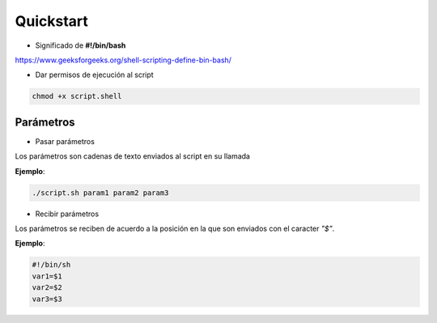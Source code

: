 Quickstart
=================

* Significado de **#!/bin/bash** 

https://www.geeksforgeeks.org/shell-scripting-define-bin-bash/

* Dar permisos de ejecución al script

.. code-block:: sh

    chmod +x script.shell

Parámetros
^^^^^^^^^^^^^

* Pasar parámetros

Los parámetros son cadenas de texto enviados al script en su llamada

**Ejemplo**:

.. code-block:: shell

    ./script.sh param1 param2 param3

* Recibir parámetros

Los parámetros se reciben de acuerdo a la posición en la que son enviados con el caracter *"$"*.

**Ejemplo**:

.. code-block:: shell

    #!/bin/sh
    var1=$1
    var2=$2
    var3=$3


